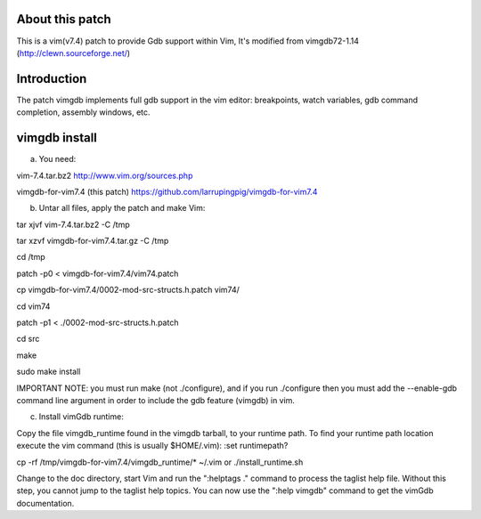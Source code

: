 
About this patch
**************
This is a vim(v7.4) patch to provide Gdb support within Vim,
It's modified from vimgdb72-1.14 (http://clewn.sourceforge.net/)

Introduction
**************
The patch vimgdb implements full gdb support in the vim editor: breakpoints, watch variables, 
gdb command completion, assembly windows, etc.


vimgdb install
**************
a) You need:

vim-7.4.tar.bz2                 http://www.vim.org/sources.php 

vimgdb-for-vim7.4 (this patch)   https://github.com/larrupingpig/vimgdb-for-vim7.4 

b) Untar all files, apply the patch and make Vim:

tar xjvf  vim-7.4.tar.bz2  -C /tmp

tar xzvf  vimgdb-for-vim7.4.tar.gz  -C /tmp

cd /tmp

patch  -p0 < vimgdb-for-vim7.4/vim74.patch

cp vimgdb-for-vim7.4/0002-mod-src-structs.h.patch vim74/

cd vim74

patch -p1 < ./0002-mod-src-structs.h.patch

cd src

make

sudo make install

IMPORTANT NOTE: you must run make (not ./configure), and if you run
./configure then you must add the --enable-gdb command line argument
in order to include the gdb feature (vimgdb) in vim.


c) Install vimGdb runtime:

Copy the file vimgdb_runtime found in the vimgdb tarball, to your
runtime path. To find your runtime path location execute the vim
command (this is usually $HOME/.vim): 
:set runtimepath?

cp  -rf /tmp/vimgdb-for-vim7.4/vimgdb_runtime/*  ~/.vim
or 
./install_runtime.sh

Change to the doc directory, start Vim and run the ":helptags ."
command to process the taglist help file. Without this step, you
cannot jump to the taglist help topics. You can now use the ":help
vimgdb" command to get the vimGdb documentation.




